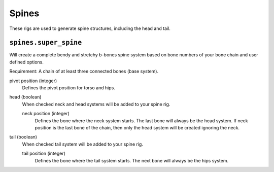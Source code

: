 ******
Spines
******

These rigs are used to generate spine structures, including the head and tail.

``spines.super_spine``
======================

Will create a complete bendy and stretchy b-bones spine system based on bone numbers of
your bone chain and user defined options.

Requirement: A chain of at least three connected bones (base system).

pivot position (integer)
   Defines the pivot position for torso and hips.
head (boolean)
   When checked neck and head systems will be added to your spine rig.

   neck position (integer)
      Defines the bone where the neck system starts. The last bone will always be the head system.
      If neck position is the last bone of the chain, then only the head system will be created ignoring the neck.
tail (boolean)
   When checked tail system will be added to your spine rig.

   tail position (integer)
      Defines the bone where the tail system starts. The next bone will always be the hips system.


